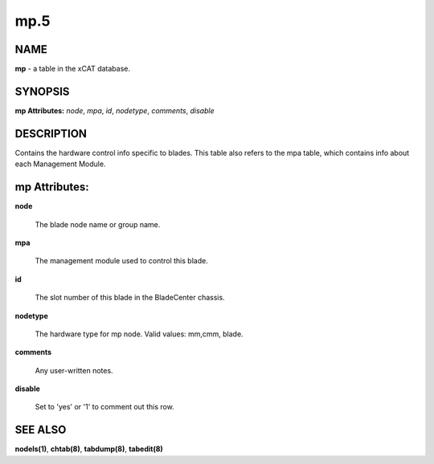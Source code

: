 
####
mp.5
####

.. highlight:: perl


****
NAME
****


\ **mp**\  - a table in the xCAT database.


********
SYNOPSIS
********


\ **mp Attributes:**\   \ *node*\ , \ *mpa*\ , \ *id*\ , \ *nodetype*\ , \ *comments*\ , \ *disable*\


***********
DESCRIPTION
***********


Contains the hardware control info specific to blades.  This table also refers to the mpa table, which contains info about each Management Module.


**************
mp Attributes:
**************



\ **node**\

 The blade node name or group name.



\ **mpa**\

 The management module used to control this blade.



\ **id**\

 The slot number of this blade in the BladeCenter chassis.



\ **nodetype**\

 The hardware type for mp node. Valid values: mm,cmm, blade.



\ **comments**\

 Any user-written notes.



\ **disable**\

 Set to 'yes' or '1' to comment out this row.




********
SEE ALSO
********


\ **nodels(1)**\ , \ **chtab(8)**\ , \ **tabdump(8)**\ , \ **tabedit(8)**\

